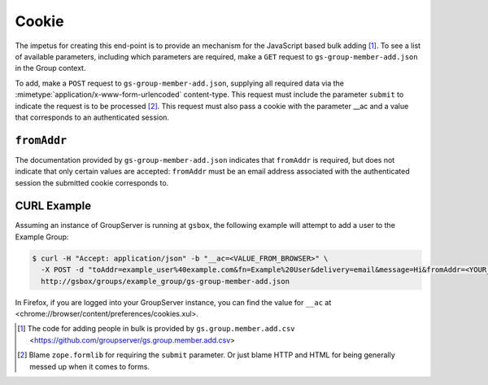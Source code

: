 Cookie
======
 
.. sectionauthor:: Bill Bushey <bill.bushey@e-democracy.org>

The impetus for creating this end-point is to provide an
mechanism for the JavaScript based bulk adding [#addCSV]_. To see
a list of available parameters, including which parameters are
required, make a ``GET`` request to ``gs-group-member-add.json``
in the Group context.

To add, make a ``POST`` request to ``gs-group-member-add.json``,
supplying all required data via the
:mimetype:`application/x-www-form-urlencoded` content-type. This
request must include the parameter ``submit`` to indicate the
request is to be processed [#formlib]_. This request must also
pass a cookie with the parameter __ac and a value that
corresponds to an authenticated session.

``fromAddr``
------------

The documentation provided by ``gs-group-member-add.json``
indicates that ``fromAddr`` is required, but does not indicate
that only certain values are accepted: ``fromAddr`` must be an
email address associated with the authenticated session the
submitted cookie corresponds to.

CURL Example
------------

Assuming an instance of GroupServer is running at ``gsbox``, the
following example will attempt to add a user to the Example
Group:

.. code-block:: console

    $ curl -H "Accept: application/json" -b "__ac=<VALUE_FROM_BROWSER>" \
      -X POST -d "toAddr=example_user%40example.com&fn=Example%20User&delivery=email&message=Hi&fromAddr=<YOUR_EMAIL_ADDRESS>&subject=Welcome&submit" \
      http://gsbox/groups/example_group/gs-group-member-add.json

In Firefox, if you are logged into your GroupServer instance, you
can find the value for ``__ac`` at
<chrome://browser/content/preferences/cookies.xul>.

.. [#addCSV] The code for adding people in bulk is provided by
   ``gs.group.member.add.csv``
   <https://github.com/groupserver/gs.group.member.add.csv>

.. [#formlib] Blame ``zope.formlib`` for requiring the ``submit``
   parameter. Or just blame HTTP and HTML for being generally
   messed up when it comes to forms.

